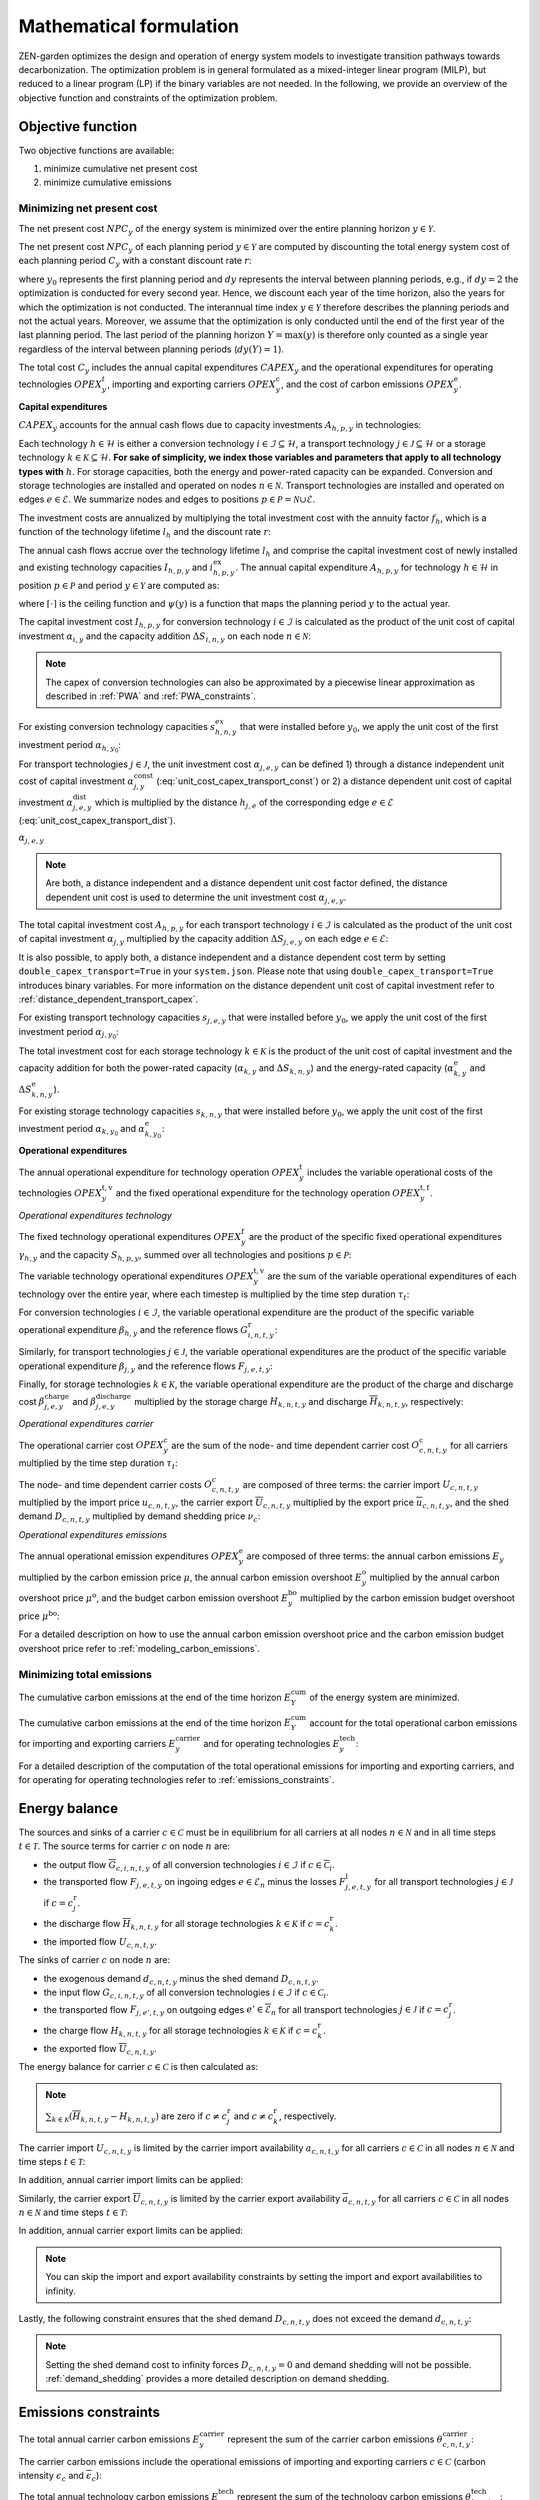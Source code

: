 Mathematical formulation
======================

ZEN-garden optimizes the design and operation of energy system models to investigate transition pathways towards decarbonization.
The optimization problem is in general formulated as a mixed-integer linear program (MILP), but reduced to a linear program (LP) if the binary variables are not needed.
In the following, we provide an overview of the objective function and constraints of the optimization problem.

.. _objective-function:
Objective function
-----------------
Two objective functions are available:

1. minimize cumulative net present cost
2. minimize cumulative emissions

Minimizing net present cost
^^^^^^^^^^^^^^^^^^^^^

The net present cost :math:`NPC_y` of the energy system is minimized over the entire planning horizon :math:`y \in {\mathcal{Y}}`.

.. math::
    :label: min_cost

    \mathrm{min} \quad \sum_{y\in\mathcal{Y}} NPC_y

The net present cost :math:`NPC_y` of each planning period :math:`y\in\mathcal{Y}` are computed by discounting the total energy system cost of each planning period :math:`C_y` with a constant discount rate :math:`r`:

.. math::
    :label: net_present_cost

    NPC_y = \sum_{i \in [0,dy(y))-1]} \left( \dfrac{1}{1+r} \right)^{\left(dy (y-y_0) + i \right)} C_y

where :math:`y_0` represents the first planning period and :math:`dy` represents the interval between planning periods, e.g., if :math:`dy=2` the optimization is conducted for every second year.
Hence, we discount each year of the time horizon, also the years for which the optimization is not conducted.
The interannual time index :math:`y \in {\mathcal{Y}}` therefore describes the planning periods and not the actual years.
Moreover, we assume that the optimization is only conducted until the end of the first year of the last planning period.
The last period of the planning horizon :math:`Y=\max(y)` is therefore only counted as a single year regardless of the interval between planning periods (:math:`dy(Y)=1`).

The total cost :math:`C_y` includes the annual capital expenditures :math:`CAPEX_y` and the operational expenditures for operating technologies :math:`OPEX_y^{t}`, importing and exporting carriers :math:`OPEX_y^\mathrm{c}`, and the cost of carbon emissions :math:`OPEX_y^\mathrm{e}`. 

.. math::
    :label: npc

    C_y = CAPEX_y+OPEX_y^\mathrm{t}+OPEX_y^\mathrm{c}+OPEX_y^\mathrm{e}


**Capital expenditures**

:math:`CAPEX_y` accounts for the annual cash flows due to capacity investments :math:`A_{h,p,y}` in technologies:

.. math::
    :label: capex_y

    CAPEX_y = \sum_{h\in\mathcal{H}}\sum_{s\in\mathcal{S}}\sum_{p\in\mathcal{P}} A_{h,p,y}

Each technology :math:`h\in\mathcal{H}` is either a conversion technology :math:`i\in\mathcal{I}\subseteq\mathcal{H}`, a transport technology :math:`j\in\mathcal{J}\subseteq\mathcal{H}` or a storage technology :math:`k\in\mathcal{K}\subseteq\mathcal{H}`.
**For sake of simplicity, we index those variables and parameters that apply to all technology types with** :math:`h`.
For storage capacities, both the energy and power-rated capacity can be expanded. Conversion and storage technologies are installed and operated on nodes :math:`n\in\mathcal{N}`. Transport technologies are installed and operated on edges :math:`e\in\mathcal{E}`. We summarize nodes and edges to positions :math:`p\in\mathcal{P}=\mathcal{N}\cup\mathcal{E}`.

The investment costs are annualized by multiplying the total investment cost with the annuity factor :math:`f_h`, which is a function of the technology lifetime  :math:`l_h` and the discount rate :math:`r`:

.. math::
    :label: annuity

    f_h=\frac{\left(1+r\right)^{l_h}r}{\left(1+r\right)^{l_h}-1}

The annual cash flows accrue over the technology lifetime :math:`l_h` and comprise the capital investment cost of newly installed and existing technology capacities :math:`I_{h,p,y}` and :math:`i_{h,p,y}^\mathrm{ex}`. The annual capital expenditure :math:`A_{h,p,y}` for technology :math:`h\in\mathcal{H}` in position :math:`p\in\mathcal{P}` and period :math:`y\in\mathcal{Y}` are computed as:

.. math::
    :label: cost_capex_yearly

    A_{h,p,y}= f_h\left(\left(\sum_{\tilde{y}=\max\left(y_0,y-\lceil\frac{l_h}{dy}\rceil+1\right)}^y I_{h,p,\tilde{y}} \right)+\left(\sum_{\hat{y}=\psi \left(y-\lceil\frac{l_h}{dy}\rceil+1\right)}^{\psi(y_0-1)} i_{h,p,y}^\mathrm{ex}\right)\right)

where :math:`\lceil\cdot\rceil` is the ceiling function and :math:`\psi(y)` is a function that maps the planning period :math:`y` to the actual year.

The capital investment cost :math:`I_{h,p,y}` for conversion technology :math:`i\in\mathcal{I}` is calculated as the product of the unit cost of capital investment :math:`\alpha_{i,y}` and the capacity addition :math:`\Delta S_{i,n,y}` on each node :math:`n\in\mathcal{N}`:

.. math::
    :label: cost_capex_conversion

    I_{i,n,y} = \alpha_{i,y} \Delta S_{i,n,y}

.. note::
    The capex of conversion technologies can also be approximated by a piecewise linear approximation as described in :ref:`PWA` and :ref:`PWA_constraints`.

For existing conversion technology capacities :math:`s_{h,n,y}^{ex}` that were installed before :math:`y_0`, we apply the unit cost of the first investment period :math:`\alpha_{h,y_0}`:

.. math::
    :label: cost_capex_conversion_ex

    i^\mathrm{ex}_{i,n,y} = \alpha_{i,y_0} \Delta s^\mathrm{ex}_{i,n,y}

For transport technologies :math:`j\in\mathcal{J}`, the unit investment cost :math:`\alpha_{j,e,y}` can be defined 1) through a distance independent unit cost of capital investment :math:`\alpha^\mathrm{const}_{j,y}` (:eq:`unit_cost_capex_transport_const`) or 2) a distance dependent unit cost of capital investment :math:`\alpha^\mathrm{dist}_{j,e,y}` which is multiplied by the distance :math:`h_{j,e}` of the corresponding edge :math:`e\in\mathcal{E}` (:eq:`unit_cost_capex_transport_dist`).

.. math::
    :label: unit_cost_capex_transport_const

    \alpha_{j,e,y} = \alpha^\mathrm{const}_{j,y}

:math:`\alpha_{j,e,y}`

.. math::
    :label: unit_cost_capex_transport_dist

    \alpha_{j,e,y} = alpha^\mathrm{dist}_{j,e,y} h_{j,e}

.. note::
    Are both, a distance independent and a distance dependent unit cost factor defined, the distance dependent unit cost is used to determine the unit investment cost :math:`\alpha_{j,e,y}`.

The total capital investment cost :math:`A_{h,p,y}` for each transport technology :math:`i\in\mathcal{I}` is calculated as the product of the unit cost of capital investment :math:`\alpha_{j,y}` multiplied by the capacity addition :math:`\Delta S_{j,e,y}` on each edge :math:`e\in\mathcal{E}`:

.. math::
    :label: cost_capex_transport

    I_{j,e,y} = \alpha_{j,e,y} \Delta S_{j,e,y}

It is also possible, to apply both, a distance independent and a distance dependent cost term by setting ``double_capex_transport=True`` in your ``system.json``. Please note that using ``double_capex_transport=True`` introduces binary variables. For more information on the distance dependent unit cost of capital investment refer to :ref:`distance_dependent_transport_capex`.

For existing transport technology capacities :math:`s_{j,e,y}` that were installed before :math:`y_0`, we apply the unit cost of the first investment period :math:`\alpha_{j,y_0}`:

.. math::
    :label: cost_capex_transport_ex

    i^\mathrm{ex}_{j,e,y} = \alpha_{j,e,y_0} \Delta s^\mathrm{ex}_{j,e,y}

The total investment cost for each storage technology :math:`k\in\mathcal{K}` is the product of the unit cost of capital investment and the capacity addition for both the power-rated capacity (:math:`\alpha_{k,y}` and :math:`\Delta S_{k,n,y}`) and the energy-rated capacity (:math:`\alpha^\mathrm{e}_{k,y}` and :math:`\Delta S^\mathrm{e}_{k,n,y}`).

.. math::
    :label: cost_capex_storage

    I_{k,n,y} = \alpha_{k,y} \Delta S_{k,n,y} + \alpha^\mathrm{e}_{k,y} \Delta S^\mathrm{e}_{k,n,y}

For existing storage technology capacities :math:`s_{k,n,y}` that were installed before :math:`y_0`, we apply the unit cost of the first investment period :math:`\alpha_{k,y_0}` and :math:`\alpha^\mathrm{e}_{k,y_0}`:

.. math::
    :label: cost_capex_storage_ex

    i^\mathrm{ex}_{k,n,y} = \alpha_{k,y_0} \Delta s^\mathrm{ex}_{k,n,y}

**Operational expenditures**

The annual operational expenditure for technology operation :math:`OPEX_y^\mathrm{t}` includes the variable operational costs of the technologies :math:`OPEX_y^\mathrm{t,v}` and the fixed operational expenditure for the technology operation :math:`OPEX_y^\mathrm{t,f}`.

.. math::
    :label: opex_t

    OPEX_y^\mathrm{t} = OPEX_y^\mathrm{t,v} + OPEX_y^\mathrm{t,f}.

*Operational expenditures technology*

The fixed technology operational expenditures :math:`OPEX_y^\mathrm{f}` are the product of the specific fixed operational expenditures :math:`\gamma_{h,y}` and the capacity :math:`S_{h,p,y}`, summed over all technologies and positions :math:`p\in\mathcal{P}`:

.. math::
    :label: opex_f

    OPEX_y^\mathrm{f} = \sum_{h\in\mathcal{H}}\sum_{p\in\mathcal{P}}\gamma_{h,y}S_{h,p,y}+\sum_{k\in\mathcal{K}}\sum_{n\in\mathcal{N}}\gamma^\mathrm{e}_{k,y}S^\mathrm{e}_{k,n,y}.

The variable technology operational expenditures :math:`OPEX_y^\mathrm{t,v}` are the sum of the variable operational expenditures of each technology over the entire year, where each timestep is multiplied by the time step duration :math:`\tau_t`:

.. math::
    :label: opex_v

    OPEX_y^\mathrm{t,v} = \sum_{t\in\mathcal{T}}\tau_t \bigg(\sum_{h\in\mathcal{H}} \sum_{s\in\mathcal{S}} \sum_{p\in\mathcal{P}} O^\mathrm{t}_{h,p,t,y} \bigg).

For conversion technologies :math:`i \in \mathcal{I}`, the variable operational expenditure are the product of the specific variable operational expenditure :math:`\beta_{h,y}` and the reference flows :math:`G_{i,n,t,y}^\mathrm{r}`:

.. math:: 
    :label: cost_opex_conversion

    O^\mathrm{t}_{h,t,y} = \beta_{i,y} G_{i,n,t,y}^\mathrm{r}

Similarly, for transport technologies :math:`j \in \mathcal{J}`, the variable operational expenditures are the product of the specific variable operational expenditure :math:`\beta_{j,y}` and the reference flows :math:`F_{j,e,t,y}`:

.. math:: 
    :label: cost_opex_transport

    O^\mathrm{t}_{j,t,y} = \beta_{j,y} F_{j,e,t,y}

Finally, for storage technologies :math:`k \in \mathcal{K}`, the variable operational expenditure are the product of the charge and discharge cost :math:`\beta^\mathrm{charge}_{j,e,y}` and :math:`\beta^\mathrm{discharge}_{j,e,y}` multiplied by the storage charge :math:`\underline{H}_{k,n,t,y}` and discharge :math:`\overline{H}_{k,n,t,y}`, respectively:

.. math:: 
    :label: cost_opex_storage

    O^\mathrm{t}_{k,t,y} = \beta^\mathrm{charge}_{k,y} \underline{H}_{k,n,t,y} + \beta^\mathrm{discharge}_{k,y} \overline{H}_{k,n,t,y}

*Operational expenditures carrier*

The operational carrier cost :math:`OPEX_y^\mathrm{c}` are the sum of the node- and time dependent carrier cost :math:`O^\mathrm{c}_{c,n,t,y}` for all carriers multiplied by the time step duration :math:`\tau_t`:

.. math::
    :label: opex_c

    OPEX_y^\mathrm{c} = \sum_{c\in\mathcal{C}}\sum_{n\in\mathcal{N}}\sum_{t\in\mathcal{T}}\tau_t O^c_{c,n,t,y}.

The node- and time dependent carrier costs :math:`O^c_{c,n,t,y}` are composed of three terms: the carrier import :math:`\underline{U}_{c,n,t,y}` multiplied by the import price :math:`\underline{u}_{c,n,t,y}`, the carrier export :math:`\overline{U}_{c,n,t,y}` multiplied by the export price :math:`\overline{u}_{c,n,t,y}`, and the shed demand :math:`D_{c,n,t,y}` multiplied by demand shedding price :math:`\nu_c`:

.. math:: 
    :label: cost_carrier

    O^c_{c,n,t,y} = \underline{u}_{c,n,t,y}\underline{U}_{c,n,t,y}-\overline{u}_{c,n,t,y}\overline{U}_{c,n,t,y}+\nu_c D_{c,n,t,y}

*Operational expenditures emissions*

The annual operational emission expenditures :math:`OPEX_y^\mathrm{e}` are composed of three terms: the annual carbon emissions :math:`E_y`  multiplied by the carbon emission price :math:`\mu`, the annual carbon emission overshoot :math:`E_y^\mathrm{o}` multiplied by the annual carbon overshoot price :math:`\mu^\mathrm{o}`, and the budget carbon emission overshoot :math:`E_y^\mathrm{bo}` multiplied by the carbon emission budget overshoot price :math:`\mu^\mathrm{bo}`:

.. math::
    :label: opex_e

    OPEX_y^\mathrm{e} = E_y \mu + E_y^\mathrm{o}\mu^\mathrm{o}+E_y^\mathrm{bo}\mu^\mathrm{bo}.

For a detailed description on how to use the annual carbon emission overshoot price and the carbon emission budget overshoot price refer to :ref:`modeling_carbon_emissions`.

.. _emissions_objective:
Minimizing total emissions
^^^^^^^^^^^^^^^^^^^^^^^^

The cumulative carbon emissions at the end of the time horizon :math:`E^{\mathrm{cum}}_Y` of the energy system are minimized.

.. math::
    :label: min_emissions

    \mathrm{min} \quad E^{\mathrm{cum}}_Y

The cumulative carbon emissions at the end of the time horizon :math:`E^{\mathrm{cum}}_Y` account for the total operational carbon emissions for importing and exporting carriers :math:`E^\mathrm{carrier}_y` and for operating technologies :math:`E^\mathrm{tech}_y`:

.. math::
    :label: total_annual_carbon_emissions
    E_y = E^\mathrm{carrier}_y + E^\mathrm{tech}_y.

For a detailed description of the computation of the total operational emissions for importing and exporting carriers, and for operating for operating technologies refer to :ref:`emissions_constraints`.

.. _energy_balance:
Energy balance
---------------

The sources and sinks of a carrier :math:`c\in\mathcal{C}` must be in equilibrium for all carriers at all nodes :math:`n\in\mathcal{N}` and in all time steps :math:`t\in\mathcal{T}`. The source terms for carrier :math:`c` on node :math:`n` are:

* the output flow :math:`\overline{G}_{c,i,n,t,y}` of all conversion technologies :math:`i\in\mathcal{I}` if :math:`c\in\overline{\mathcal{C}}_i`.
* the transported flow :math:`F_{j,e,t,y}` on ingoing edges :math:`e\in\underline{\mathcal{E}}_n` minus the losses :math:`F^\mathrm{l}_{j,e,t,y}` for all transport technologies :math:`j\in\mathcal{J}` if :math:`c=c_j^\mathrm{r}`.
* the discharge flow :math:`\overline{H}_{k,n,t,y}` for all storage technologies :math:`k\in\mathcal{K}` if :math:`c=c_k^\mathrm{r}`.
* the imported flow :math:`\underline{U}_{c,n,t,y}`.

The sinks of carrier :math:`c` on node :math:`n` are:

* the exogenous demand :math:`d_{c,n,t,y}` minus the shed demand :math:`D_{c,n,t,y}`.
* the input flow :math:`\underline{G}_{c,i,n,t,y}` of all conversion technologies :math:`i\in\mathcal{I}` if :math:`c\in\underline{\mathcal{C}}_i`.
* the transported flow :math:`F_{j,e',t,y}` on outgoing edges :math:`e'\in\overline{\mathcal{E}}_n` for all transport technologies :math:`j\in\mathcal{J}` if :math:`c=c_j^\mathrm{r}`.
* the charge flow :math:`\underline{H}_{k,n,t,y}` for all storage technologies :math:`k\in\mathcal{K}` if :math:`c=c_k^\mathrm{r}`.
* the exported flow :math:`\overline{U}_{c,n,t,y}`.

The energy balance for carrier :math:`c\in\mathcal{C}` is then calculated as:

.. math::
    :label: energy_balance

    0 = -\left(d_{c,n,t,y}-D_{c,n,t,y}\right) + \sum_{i\in\mathcal{I}}\left(\overline{G}_{c,i,n,t,y}-\underline{G}_{c,i,n,t,y}\right) + \sum_{j\in\mathcal{J}}\left(\sum_{e\in\underline{\mathcal{E}}_n}\left(F_{j,e,t,y} - F^\mathrm{l}_{j,e,t,y}\right)-\sum_{e'\in\overline{\mathcal{E}}_n}F_{j,e',t,y}\right) + \sum_{k\in\mathcal{K}}\left(\overline{H}_{k,n,t,y}-\underline{H}_{k,n,t,y}\right)+ \underline{U}_{c,n,t,y} - \overline{U}_{c,n,t,y}.

.. note::
    :math:`\sum_{k\in\mathcal{K}}\left(\overline{H}_{k,n,t,y}-\underline{H}_{k,n,t,y}\right)` are zero if :math:`c\neq c^\mathrm{r}_j` and :math:`c\neq c^\mathrm{r}_k`, respectively.

The carrier import :math:`\underline{U}_{c,n,t,y}` is limited by the carrier import availability :math:`\underline{a}_{c,n,t,y}` for all carriers :math:`c\in\mathcal{C}` in all nodes :math:`n\in\mathcal{N}` and time steps :math:`t\in\mathcal{T}`:

.. math::
    :label: carrier_import

    0 \leq \underline{U}_{c,n,t,y} \leq \underline{a}_{c,n,t,y}.

In addition, annual carrier import limits can be applied:

.. math::
    :label: carrier_import_yearly

    0 \leq \sum_{t\in\mathcal{T}} \tau_t \underline{U}_{c,n,t,y} \leq \underline{a}^{Y}_{c,n,y}.

Similarly, the carrier export :math:`\overline{U}_{c,n,t,y}` is limited by the carrier export availability :math:`\overline{a}_{c,n,t,y}` for all carriers :math:`c\in\mathcal{C}` in all nodes :math:`n\in\mathcal{N}` and time steps :math:`t\in\mathcal{T}`:

.. math::
    :label: carrier_export

    0 \leq \overline{U}_{c,n,t,y} \leq \overline{a}_{c,n,t,y}.

In addition, annual carrier export limits can be applied:

.. math::
    :label: carrier_export_yearly

    0 \leq \sum_{t\in\mathcal{T}} \tau_t \overline{U}_{c,n,t,y} \leq \overline{a}^{Y}_{c,n,y}.

.. note:: 
    You can skip the import and export availability constraints by setting the import and export availabilities to infinity.

Lastly, the following constraint ensures that the shed demand :math:`D_{c,n,t,y}` does not exceed the demand :math:`d_{c,n,t,y}`:

.. math::
    :label: demand_shedding

    0 \leq D_{c,n,t,y} \leq d_{c,n,t,y}.

.. note::
    Setting the shed demand cost to infinity forces :math:`D_{c,n,t,y}=0` and demand shedding will not be possible. :ref:`demand_shedding` provides a more detailed description on demand shedding.

.. _emissions_constraints:
Emissions constraints
-----------------------

The total annual carrier carbon emissions :math:`E^\mathrm{carrier}_y` represent the sum of the carrier carbon emissions :math:`\theta^\mathrm{carrier}_{c,n,t,y}`:

.. math::
    :label: total_carbon_emissions_carrier

    E^\mathrm{carrier}_y = \sum_{t\in\mathcal{T}} \sum_{n\in\mathcal{N}} \sum_{c\in\mathcal{C}} \left( \tau_t \theta^\mathrm{carrier}_{c,n,t,y} \right).

The carrier carbon emissions include the operational emissions of importing and exporting carriers :math:`c\in\mathcal{C}` (carbon intensity :math:`\underline{\epsilon}_c` and :math:`\overline{\epsilon}_c`):

.. math::
    :label: carbon_emissions_carrier

    \theta^\mathrm{carrier}_{c,n,t} = \underline{\epsilon}_c \underline{U}_{c,n,t,y} - \overline{\epsilon}_c \overline{U}_{c,n,t,y}.
    
The total annual technology carbon emissions :math:`E^\mathrm{tech}_y` represent the sum of the technology carbon emissions :math:`\theta^\mathrm{tech}_{h,n,t,y}`:

.. math::
    :label: total_carbon_emissions_technology

    E^\mathrm{tech}_y = \sum_{t\in\mathcal{T}} \sum_{n\in\mathcal{N}} \sum_{h\in\mathcal{H}} \left( \theta^\mathrm{tech}_{h,n,t,y} \tau_t \right).

The technology carbon emissions :math:`\theta^\mathrm{tech}_{h,n,t,y}` include the emissions for operating the technologies :math:`h\in\mathcal{H}` (carbon intensity :math:`\epsilon_h`).
For conversion technologies :math:`i\in\mathcal{I}`, the carbon intensity of operating the technology is multiplied with the reference flows :math:`G_{i,n,t,y}^\mathrm{r}`:

.. math::
    :label: carbon_emissions_conversion

    \theta^\mathrm{tech}_{i,n,t,y} =  \epsilon_i G_{i,n,t,y}^\mathrm{r}.

For storage technologies :math:`k\in\mathcal{K}`, the carbon intensity of operating the technology is multiplied with the storage charge and discharge flows :math:`\overline{H}_{k,n,t,y}` and :math:`\underline{H}_{k,n,t,y}`:
    
.. math::
    :label: carbon_emissions_storage

    \theta^\mathrm{tech}_{k,n,t,y} =  \epsilon_k \left( \overline{H}_{k,n,t,y}+\underline{H}_{k,n,t,y} \right).

Lastly, for transport technologies :math:`j\in\mathcal{J}`, the carbon intensity of operating the technology is multiplied with the transported flow :math:`F_{j,e,t,y}`:

.. math::
    :label: carbon_emissions_transport

    \theta^\mathrm{tech}_{k,n,t,y} = \epsilon_j F_{j,e,t,y}.

The annual carbon emissions :math:`E_y` are limited by the annual carbon emissions limit :math:`e_y`:

.. math::
    :label: carbon_emissions_annual_limit

    E_y - E_{y}^\mathrm{o} \leq e_y.

Note that :math:`e_y` can be infinite, in which case the constraint is skipped.

:math:`E_{y}^\mathrm{o}` is the annual carbon emission limit overshoot and allows exceeding the annual carbon emission limits. However, overshooting the annual carbon emission limits is penalized in the objective function (compare Eq. :eq:`opex_e`).
This overshoot cost is computed by multiplying the annual carbon emission limit overshoot :math:`E_{y}^\mathrm{o}` with the annual carbon emission limit overshoot price :math:`\mu^\mathrm{o}`.
To strictly enforce the annual carbon emission limit (i.e., :math:`E_{y}^\mathrm{o}=0`), use an infinite carbon overshoot price :math:`\mu^\mathrm{o}`.

The cumulative carbon emissions :math:`E_y^\mathrm{cum}` are attributed to the end of the year. For the first planning period :math:`y=y_0`, :math:`E_y^\mathrm{cum}` is calculated as:

.. math::
    :label: carbon_emissions_cum_0

    E_y^\mathrm{cum} = E_y.

In the subsequent periods :math:`y>y_0`, :math:`E_y^\mathrm{c}` is calculated as:

.. math::
    :label: carbon_emissions_cum_1

    E_y^\mathrm{cum} = E_{y-1}^\mathrm{cum} + \left(d\mathrm{y}-1\right)E_{y-1}+E_y.

The cumulative carbon emissions :math:`E_y^\mathrm{cum}` are constrained by the carbon emission budget :math:`e^\mathrm{b}`:

.. math::
    :label: emission_budget

    E_y^\mathrm{cum} + \left( dy-1 \right) E_{y}  - E_{y}^\mathrm{bo} \leq e^\mathrm{b}.

Note that :math:`e^\mathrm{b}` can be infinite, in which case the constraint is skipped. :math:`E_y^\mathrm{bo}` is the cumulative carbon emission overshoot and allows exceeding the carbon emission budget :math:`e^\mathrm{b}`, where exceeding the carbon emission budget in the last year of the planning horizon :math:`\mathrm{Y}=\max(y)` (i.e., :math:`E_\mathrm{Y}^\mathrm{bo}>0`) is penalized with the carbon emissions budget overshoot price :math:`\mu^\mathrm{bo}` in the objective function (compare Eq. :eq:`opex_c`). By setting the carbon emission budget overshoot price to infinite, you can enforce that the cumulative carbon emissions stay below the carbon emission budget :math:`e^\mathrm{b}` across all years (i.e., :math:`E_\mathrm{y}^\mathrm{bo} = 0 ,\forall y\in\mathcal{Y}`).

.. _operational_constraints:
Operational constraints
-----------------------

The conversion factor :math:`\eta_{i,c,t,y}` describes the ratio between the carrier flow :math:`c\in\mathcal{C}` and the reference carrier flow :math:`G_{i,n,t,y}^\mathrm{r}` of a conversion technology :math:`i\in\mathcal{I}`. If the carrier flow is an input carrier, i.e. :math:`c\in\underline{\mathcal{C}}_i`:

.. math::

    \eta_{i,c,t,y} = \frac{\underline{G}_{c,i,n,t,y}^{\mathrm{d}}}{G_{i,n,t,y}^\mathrm{r}}.

If the carrier flow is an output carrier, i.e. :math:`c\in\overline{\mathcal{C}}_i`:

.. math::

    \eta_{i,c,t,y} = \frac{\overline{G}_{c,i,n,t,y}^{\mathrm{d}}}{G_{i,n,t,y}^\mathrm{r}}.

All carrier flows that are not reference carrier flows are called dependent carrier flows :math:`G_{c,i,n,t,y}^{\mathrm{d}}`.

The transport flow losses :math:`F_{j,e,t,y}^\mathrm{l}` through a transport technology :math:`j\in\mathcal{J}` on edge :math:`e\in\mathcal{E}` are expressed by the loss function :math:`\rho_{j,e}` and the transported quantity:

.. math::

    F_{j,e,t,y}^\mathrm{l} = \rho_{j,e} h_{j,e} F_{j,e,t,y}.

The loss function is described through a linear or an exponential loss factor, :math:`\rho^\mathrm{lin}_{j}` and :math:`\rho^\mathrm{exp}_{j}`, respectively. The loss factor is applied to the transport distance :math:`h_{j,e}`. For transport technologies where transport flow losses are approximated by a linear loss factor it follows:

.. math::
    :label: transport_flow_loss_linear

    \rho_{j,e} = h_{j,e} \rho^\mathrm{lin}_{j}

For transport technologies where transport flow losses are approximated by an exponential loss factor following `Gabrielli et al. (2020) <https://doi.org/10.1016/j.apenergy.2020.115245>`_:

.. math::
    :label: transport_flow_loss_exponential

    \rho_{j,e} =  1-e^{-h_{j,e} \rho^\mathrm{exp}_{j}}

The flow of the reference carrier :math:`c_h^\mathrm{r}` of all technologies :math:`h\in\mathcal{H}` is constrained by the maximum load :math:`m^\mathrm{max}_{h,p,t,y}` and the installed capacity :math:`S_{h,p,y}`. For conversion technologies :math:`i\in\mathcal{I}`, it follows:

.. math::

    0 \leq G_{i,n,t,y}^\mathrm{r} \leq m^\mathrm{max}_{i,n,t,y}S_{i,n,y}.

Analogously for transport technologies :math:`j\in\mathcal{J}` it follows:

.. math::

    0 \leq F_{j,e,t,y} \leq m^\mathrm{max}_{j,e,t,y}S_{j,e,y}.

Since a storage technology does not charge (:math:`\underline{H}_{k,n,t,y}`) and discharge (:math:`\overline{H}_{k,n,t,y}`) at the same time, the sum of both flows is constrained by the maximum load:

.. math::

    0 \leq \underline{H}_{k,n,t,y}+\overline{H}_{k,n,t,y}\leq m_{k,n,t,y}S_{k,n,y}.

In addition, minimum load constraints can be added. Please note, that adding a minimum load :math:`m^\mathrm{min}_{h,p,t,y}` introduces binary variables, which can increase the computational complexity of the optimization problem substantially. The min-load constraints are described in :ref:`min_load_constraints`.

Furthermore, the reference flow of retrofitting technologies is linked to the reference flow of their base technology. The set of base technologies links each retrofitting technology :math:`i^\mathrm{r}` to their base technology :math:`i`. The retrofit flow coupling factor can be interpreted as a conversion factor :math:`\eta^\mathrm{retrofit}_{i^\mathrm{r},n,t}` that describes the ratio between the reference flow of the retrofitting technology and the reference flow of the base technology:

.. math::

    G_{i^\mathrm{r},n,t,y}^\mathrm{r} = \eta^\mathrm{retrofit}_{i^\mathrm{r},n,t} G_{i,n,t,y}^\mathrm{r}.

The temporal representation of storage technologies :math:`k\in\mathcal{K}` is particular because the storage constraints are time-coupled and the sequence of time steps must be preserved.
To enable both the modeling of short- and medium-term storage, e.g., battery and pumped hydro storage, and long-term storage, e.g., natural gas storage, we present a novel formulation, where the energy-rated storage variables are resolved on a different time sequence. The approach is detailed in `Mannhardt et al. 2023 <https://www.sciencedirect.com/science/article/pii/S2589004223008271>`_.
In particular, each change in the aggregated time sequence for power-rated variables yields an additional time step for the energy-rated storage variables.
Assume the representation of the exemplary full time index :math:`\mathcal{T}^\mathrm{full}=[0,...,9]` by four representative time steps :math:`\mathcal{T}=[0,...,3]` with the sequence :math:`\sigma= [0,0,1,2,1,1,3,3,2,0]` for power-rated variables.
The resulting sequence for energy-rated storage variables :math:`\sigma^\mathrm{k}` of the storage time steps :math:`\mathcal{T}^\mathrm{k}=[0,...,6]` is then:

.. math::
    :label: storage_time_sequence

    \sigma^\mathrm{k} = [0,0,1,2,3,3,4,4,5,6]

While this formulation enables both the short-term and long-term operation of storages, it increases the number of time steps :math:`\vert \mathcal{T}^\mathrm{k}\vert` and thus the number of variables.

For sake of simplicity, let :math:`\sigma:\mathcal{T}^\mathrm{k}\to \mathcal{T}` denote the unique mapping of a storage level time step :math:`t^\mathrm{k}` to a power-rated time step :math:`t`.
The time-coupled equation for the storage level :math:`L_{k,n,t^\mathrm{k},y}` of storage technology :math:`k` at node :math:`n` is formulated for each storage level time step except the first :math:`t^\mathrm{k}\in\mathcal{T}^\mathrm{k}\setminus\{0\}` as:

.. math::
    :label: storage_level

    L_{k,n,t^\mathrm{k},y} = L_{k,n,t^\mathrm{k}-1,y}\left(1-\varphi_k\right)^{\tau^\mathrm{k}_{t^\mathrm{k}}}+\left(\underline{\eta}_k\underline{H}_{k,n,\sigma(t^\mathrm{k}),y}-\frac{\overline{H}_{k,n,\sigma(t^\mathrm{k}),y}}{\overline{\eta}_k}\right)\sum_{\tilde{t}^\mathrm{k}=0}^{\tau^\mathrm{k}_{t^\mathrm{k}}-1}\left(1-\varphi_k\right)^{\tilde{t}^\mathrm{k}}

with the self-discharge rate :math:`\varphi_k`, the charge and discharge efficiency, :math:`\underline{\eta}_k` and :math:`\overline{\eta}_k`, and the duration of a storage level time step :math:`\tau^\mathrm{k}_{t^\mathrm{k}}`.
Note that we reformulate :math:`\sum_{\tilde{t}^\mathrm{k}=0}^{\tau^\mathrm{k}_{t^\mathrm{k}}-1}\left(1-\varphi_k\right)^{\tilde{t}^\mathrm{k}}` in the optimization problem with the partial geometric series to avoid constructing an additional summation term:

.. math::
    :label: partial_geom_series

    \sum_{\tilde{t}^\mathrm{k}=0}^{\tau^\mathrm{k}_{t^\mathrm{k}}-1}\left(1-\varphi_k\right)^{\tilde{t}^\mathrm{k}} = \frac{1-\left(1-\varphi_k\right)^{\tau^\mathrm{k}_{t^\mathrm{k}}}}{\varphi_k}

If storage periodicity is enforced (``system.storage_periodicity = True``), the storage level at :math:`t^\mathrm{k}=0` is coupled with the level in the last time step of the period
:math:`t^\mathrm{k}=T^\mathrm{k}`:

.. math::
    :label: storage_level_periodicity

    L_{k,n,0,y} = L_{k,n,T^\mathrm{k},y}\left(1-\varphi_k\right)^{\tau^\mathrm{k}_{t^\mathrm{k}}}+\left(\underline{\eta}_k\underline{H}_{k,n,\sigma(0),y}-\frac{\overline{H}_{k,n,\sigma(0),y}}{\overline{\eta}_k}\right)\sum_{\tilde{t}^\mathrm{k}=0}^{\tau^\mathrm{k}_{t^\mathrm{k}}-1}\left(1-\varphi_k\right)^{\tilde{t}^\mathrm{k}}

Moreover, the :math:`L_{k,n,t^\mathrm{k},y}` is constrained by the energy-rated storage capacity :math:`S^\mathrm{e}_{k,n,y}`:

.. math::
    :label: limit_storage_level

    0 \leq L_{k,n,t^\mathrm{k},y}\leq S^\mathrm{e}_{k,n,y}

:math:`L_{k,n,t^\mathrm{k},y}` is monotonous between :math:`t^\mathrm{k}` and :math:`t^\mathrm{k}+1`. Hence, :math:`L_{k,n,t^\mathrm{k},y}` and :math:`L_{k,n,t^\mathrm{k}+1,y}` are the local extreme values and Eq. :eq:`limit_storage_level` constrains the entire time interval between :math:`t^\mathrm{k}` and :math:`t^\mathrm{k}+1`.
We prove this below.

The storage level at :math:`t^\mathrm{k}=0` can be set to an initial storage level :math:`\chi_{k,n}` as a share of :math:`S^\mathrm{e}_{k,n,y}`:

.. math::

    L_{k,n,0,y} = \chi_{k,n}S^\mathrm{e}_{k,n,y}


**Proof of storage level monotony**

We prove that Eq. :eq:`storage_level` is monotonous on the entire time interval that is aggregated to a single storage time step :math:`t^\mathrm{k}`.
Consider Eq. :eq:`storage_level` for one storage time step :math:`t^\mathrm{k}`, during which :math:`\underline{H}_{k,n,\sigma(t^\mathrm{k}),y}` and :math:`\overline{H}_{k,n,\sigma(t^\mathrm{k}),y}` are constant. Neglecting all further indices without loss of generality, the storage level :math:`L(t)` for the intermediate time steps :math:`t\in[1,\tau^\mathrm{k}_{t^\mathrm{k}}]` follows as:

.. math::
    :label: storage_level_simpl

    L(t) = L_0\kappa^t + \Delta H\sum_{\tilde{t}=0}^{t-1}\kappa^{\tilde{t}},

with :math:`\kappa=1-\varphi` and :math:`\Delta H=\left(\underline{\eta}\underline{H}-\frac{\overline{H}}{\overline{\eta}}\right)`. :math:`L_0` is the storage level at the end of the previous storage time step :math:`t^\mathrm{k}-1`.
Without self-discharge (:math:`\varphi=0\Rightarrow\kappa=1`), it follows:

.. math::

    L(t) = L_0 + \Delta Ht \Rightarrow \frac{\mathrm{d}L(t)}{\mathrm{d}t}=\Delta H.

Since :math:`\frac{\mathrm{d}L(t)}{\mathrm{d}t}` is independent of :math:`t`, Eq. :eq:`storage_level_simpl` is monotonous for :math:`\varphi=0`.

For :math:`0<\varphi<1`, :math:`\sum_{\tilde{t}=0}^{t-1}\kappa^{\tilde{t}}` is reformulated as the partial geometric series (compare Eq. :eq:`partial_geom_series`).

.. math::

    \sum_{\tilde{t}=0}^{t-1}\kappa^{\tilde{t}} = \frac{1-\kappa^t}{1-\kappa}.

Eq. :eq:`storage_level_simpl` is reformulated to:

.. math::
    :label: storage_level_selfdisch

    L(t) = L_0\kappa^t + \Delta H\frac{1-\kappa^t}{1-\kappa} = \frac{\Delta H}{1-\kappa}+\left(L_0-\frac{\Delta H}{1-\kappa}\right)\kappa^t.

The derivative of Eq. :eq:`storage_level_selfdisch` follows as:

.. math::

    \frac{\mathrm{d}L(t)}{\mathrm{d}t} = \underbrace{\left(L_0-\frac{\Delta H}{1-\kappa}\right)\ln(\kappa)}_{= \text{ constant }\forall t\in[1,\tau^\mathrm{k}_{t^\mathrm{k}}]}\kappa^t.

With :math:`\kappa^t>0`, it follows that Eq. :eq:`storage_level_simpl` is monotonous for :math:`0<\varphi<1`.

Investment constraints
----------------------

The capacity :math:`S_{h,p,y}` of a technology :math:`h\in\mathcal{H}` at a position :math:`p\in\mathcal{P}` in period :math:`y` is the sum of all previous capacity additions :math:`\Delta S_{h,p,y}` and existing capacities :math:`\Delta s^\mathrm{ex}_{h,p,y}`, that are still within their usable technical lifetime :math:`l_h` (compare Eq. :eq:`annuity`):

.. math::
    :label: capacity

    S_{h,p,y}=\sum_{\tilde{y}=\max\left(y_0,y-\left\lceil\frac{l_h}{dy}\right\rceil+1\right)}^y \Delta S_{h,p,\tilde{y}}+\sum_{\hat{y}=\psi\left(\min\left(y_0-1,y-\left\lceil\frac{l_h}{dy}\right\rceil+1\right)\right)}^{\psi(y_0)} \Delta s^\mathrm{ex}_{h,p,\hat{y}}.

The technology capacity :math:`S_{h,p,y}` is constrained by the capacity limit :math:`s^\mathrm{max}_{h,p,y}`:

.. math::

    S_{h,p,y} \leq s^\mathrm{max}_{h,p,y}.

The capacity addition :math:`\Delta S_{h,p,y}`  is constrained by the maximum capacity addition :math:`\Delta s^\mathrm{max}_{h,p,y}`:

.. math::

    0 \leq \Delta S_{h,p,y} \leq \Delta s^\mathrm{max}_{h,p,y}

.. note::

    You can skip the maximum capacity addition constraint for a technology by setting the maximum capacity addition to infinity.

You can also introduce a minimum capacity addition :math:`\Delta s^\mathrm{min}_{h,p,y}`. However, please note, that adding a minimum capacity addition :math:`\Delta s^\mathrm{min}_{h,p,y}` introduces binary variables, which can increase the computational complexity of the optimization problem substantially. The min-capacity addition constraints are described in :ref:`min_capacity_installation`.

Furthermore, for storage technologies the ratios of the energy- and power rated capacity additions are constrained by the energy-to-power ratio :math:`\rho_{k}`. Minimum and maximum energy-to-power ratios can be defined. For infinite power ratios, the constraints are skipped.

.. math::
    \rho_k^{min} S^{e}_{k,n,y} \le S_{k,n,y}

.. math::
    S_{k,n,y} \le \rho_k^{max} S^{e}_{k,n,y}

To account for technology construction times :math:`dy^\mathrm{construction}` we introduce an auxiliary variable, :math:`\Delta S^\mathrm{invest}_{h,p,y}`, representing the technology investments. The following constraint ensures that the new technology capacities do not become available before the construction time has passed:

.. math::

    \Delta S_{h,p,y} = \Delta S_{h,p,\left(y-dy^\mathrm{construction}\right)}^\mathrm{invest}

Furthermore, if :math:`y-dy^\mathrm{construction}<0`:

.. math::

    \Delta S_{h,p,y} = 0

**Constrained technology deployment**

In case you are using constrained technology deployment (``max_diffusion_rate != np.inf`` for a technology), :math:`\Delta S_{h,p,y}` is constrained by the existing knowledge of how to install the technology :math:`K_{h,p,y}` with the technology diffusion rate :math:`\vartheta_h`.
This approach is based on `Leibowicz et al. (2016) <https://www.sciencedirect.com/science/article/pii/S0040162515001675>`_.

For node-based technologies, i.e., conversion and storage technologies, spillover effects from other nodes :math:`\tilde{\mathcal{N}} = \mathcal{N}\setminus\{n\}` can be utilized (knowledge spillover rate :math:`\omega`). To allow for an entry into a niche market, we add an unbounded market share :math:`\xi` of the total capacity of all other technologies with the same reference carrier:

.. math::

    \tilde{\mathcal{H}}=\Set{\tilde{h}\in\mathcal{H}\setminus\{h\} \mid c_{\tilde{h}}^\mathrm{r} = c_{h}^\mathrm{r}}

With the unbounded capacity addition :math:`\zeta_h`, it follows for the conversion technologies :math:`i\in\mathcal{I}`:

.. math::
    :label: constrained_technology_deployment_i

    \Delta S_{i,n,y}\leq \left((1+\vartheta_i)^{dy}-1\right)\left(K_{i,n,y}+\omega\sum_{\tilde{n}\in\tilde{\mathcal{N}}}K_{i,\tilde{n},y}\right)+dy\left(\xi\sum_{\tilde{i}\in\tilde{\mathcal{I}}}S_{\tilde{i},n,y} + \zeta_i\right)

Analogously, it follows for the storage technologies :math:`k\in\mathcal{K}`:

.. math::
    :label: constrained_technology_deployment_k

    \Delta S_{k,n,y}\leq \left((1+\vartheta_k)^{dy}-1\right)\left(K_{k,n,y}+\omega\sum_{\tilde{n}\in\tilde{\mathcal{N}}}K_{k,\tilde{n},y}\right)+dy\left(\xi\sum_{\tilde{k}\in\tilde{\mathcal{K}}}S_{\tilde{k},n,y} + \zeta_k\right)


We prohibit spillover effects for transport technologies :math:`j\in\mathcal{J}` from other edges:

.. math::
    :label: constrained_technology_deployment_j

    \Delta S_{j,e,y}\leq \left((1+\vartheta_j)^{dy}-1\right)K_{j,e,y}+dy\left(\xi\sum_{\tilde{j}\in\tilde{\mathcal{J}}}S_{\tilde{j},e,y} + \zeta_j\right)


To avoid the unrealistically excessive use of spillover effects, we constrain the capacity additions in all positions as follows:

.. math::
    :label: constrained_technology_deployment_all

    \sum_{p\in\mathcal{P}}\Delta S_{h,p,y}\leq \sum_{p\in\mathcal{P}}\Bigg(\left((1+\vartheta_h)^{dy}-1\right)K_{h,p,y}+dy\left(\xi\sum_{\tilde{h}\in\tilde{\mathcal{H}}}S_{\tilde{h},p,y} + \zeta_h\right)\Bigg)

.. note::

    If you set :math:`\omega=\infty`, we assume infinite spillover effects between nodes and Eqs. :eq:`constrained_technology_deployment_i`-:eq:`constrained_technology_deployment_j` are skipped.
    Then the constrained technology expansion for the entire energy system is governed by Eq. :eq:`constrained_technology_deployment_all`.

:math:`K_{h,p,y}` is a function of the previous capacity additions :math:`\Delta S_{h,p,y}` and :math:`\Delta s^\mathrm{ex}_{h,p,y}` as it represents the expertise and knowledge of the industry on how to install a certain amount of capacity. This knowledge is depreciated over time with the knowledge depreciation rate :math:`\delta`:

.. math::

    K_{h,p,y} = \sum_{\tilde{y}=y_0}^{y-1}\left(1-\delta\right)^{dy (y-\tilde{y})}\Delta S_{h,p,\tilde{y}} + \sum_{\hat{y}=-\infty}^{\psi(y_0)}\left(1-\delta\right)^{\left(dy(y-y_0) + (\psi(y_0)-\hat{y})\right)}\Delta s^\mathrm{ex}_{h,p,\hat{y}}

.. _min_load_constraints:
Minimum load constraints
------------------------

A binary variable :math:`B_{h,n,t}` is introduced to model the on-, and off- behaviour of a technology. If :math:`B_{h,p,t}=1`, the technology is on, if :math:`B_{h,p,t}=0` the technology is considered off. With :math:`B_{h,p,t}` the minimum load constraint of a conversion technology can be formulated as follows:

.. math::
    :label: min_load_conversion_bilinear

    m^\mathrm{min}_{i,p,t,y} B_{i,p,t}  S_{i,p,y} \leq G_{i,p,t,y}^\mathrm{r} \leq B_{i,p,t}  S_{i,p,y}

However, this constraint would introduce a bilinearity. To resolve the bilinearity, we use a big-M formulation and approximate :math:`B_{h,p,t} S_{h,n,y}` with :math:`S^\mathrm{approx}_{h,p,t,y}`. Thus, Eq. :eq:`min_load_conversion_bilinear` can be rewritten as:

.. math::
    :label: min_load_conversion

    m^\mathrm{min}_{i,n,t,y} S^\mathrm{approx}_{i,n,t,y} \leq G_{i,n,t,y}^\mathrm{r} \leq S^\mathrm{approx}_{i,n,t,y}

Similarly, for transport technologies it follows:

.. math::
    :label: min_load_transport

    m^\mathrm{min}_{j,e,t,y} S^\mathrm{approx}_{j,e,t,y} \leq F_{j,e,t,y}^\mathrm{r} \leq S^\mathrm{approx}_{j,e,t,y}

For storage technologies, the minimum load constraint is formulated as the sum of the charge and discharge flows as storage technologies do not charge and discharge at the same time:

.. math::
    :label: min_load_storage

    m^\mathrm{min}_{k,n,t,y} S^\mathrm{approx}_{k,e,t,y} \leq \underline{H}_{k,n,t,y} + \overline{H}_{k,n,t,y} \leq S^\mathrm{approx}_{k,n,t,y}

Two more constraints are added to ensure that :math:`S^\mathrm{approx}_{h,p,t,y}` equals the installed capacity if the technology is on (i.e., :math:`B_{h,p,t}=1`), and that :math:`S^\mathrm{approx}_{h,p,t,y}` equals zero if the technology is off (i.e., :math:`B_{h,p,t}=0`):

.. math::
    :label: binary_constraint_on

    0 \leq S^\mathrm{approx}_{h,p,t,y} \leq s^\mathrm{max}_{h,p,y} B_{h,p,t}\\\\
    S_{h,p,y} + (1-B_{h,p,t}) s^\mathrm{max}_{h,p,y} \leq S^\mathrm{approx}_{h,p,t,y} \leq S_{h,p,y}

If no physically motivated capacity limit :math:`s^\mathrm{max}_{h,p,y}` exists, :math:`s^\mathrm{max}_{h,p,y}` must be large enough to ensure that the technology is not constrained by the capacity limit (Big-M parameter).

.. _min_capacity_installation:
Minimum capacity installation
-----------------------------

A binary variable :math:`g_{h,p,y}` is introduced to model the technology installation decision. If :math:`g_{h,p,y}=1`, the technology is installed, otherwise :math:`g_{h,p,y}=0`. The following constraint ensures that if technology capacity is added, at minimum :math:`\Delta s^\mathrm{min}_{h,p,y}` is installed.

.. math::
    :label: min_capacity_constraint

    \Delta S^\mathrm{approx}_{h,p,y} \geq \Delta s^\mathrm{min}_{h,p,y} g_{h,p,y}

where :math:`S^\mathrm{approx}_{h,p,y}` approximates the capacity addition to avoid bilinearities. The following two constraints link the capacity addition variable :math:`\Delta S_{h,p,y}` and the approximation of the capacity addition variable :math:`\Delta S_{h,p,y}^\mathrm{approx}`:

.. math::
    :label: min_capacity_constraint_bigM

    \Delta S^\mathrm{approx}_{i,p,y} \leq S_{i,p,y} \\\\
    \Delta  S^\mathrm{approx}_{i,p,y} \geq (1-g_{h,p,t}) M + S_{i,p,t}

Eq. :eq:`min_capacity_constraint_bigM` ensure that :math:`\Delta S^\mathrm{approx}_{h,p,y}` equals the installed capacity if the capacity is expanded (i.e., :math:`g_{h,p,t}=1`), and that :math:`\delta S^\mathrm{approx}_{h,p,y}` equals zero if the technology is off (i.e., :math:`b_{h,p,t}=0`), where a sufficiently large :math:`M` is selected. Here :math:`M` could be represented by the maximum capacity addition for each technology :math:`\Delta s^\mathrm{max}_{h,p,y}`.


.. _PWA_constraints:
Piecewise affine approximation of capital expenditures
-----------------------------------------------------


.. note:: Please note that the following introduces the mathematical formulation of piecewise affine linearizations, which deviates slightly from the general formulation in ZEN-garden.

The capital expenditures of the conversion technologies can be approximated by a piecewise affine (PWA) function to account for non-linearities and e.g., represent economies of scale. To this end, the capital investment unit costs are approximated by linear functions that are connected by breakpoints (:ref:`PWA_constraints`). The breakpoints are summarized in :math:`m\in\mathcal{M}`. The binary variable :math:`f_{i,n,y,m}` is introduced to model the capacity selection, where :math:`f_{i,n,y,m}` equals one if breakpoint :math:`m` is active, otherwise :math:`f_{i,n,y,m}` equals zero. Furthermore, at most one breakpoint can be active at a time:

.. math::

    \sum_{m\in\mathcal{M}} f_{i,n,y,m} \leq 1

If breakpoint :math:`m` is active, the capacity addition must be within the capacity of the active breakpoint :math:`\Delta s^\mathrm{pwa}_{i,n,y,m}` and the subsequent breakpoint :math:`\Delta s^\mathrm{pwa}_{i,n,y,m+1}`. To avoid bilinearities, the capacity addition is approximated :math:`S_{i,p,y,m}^\mathrm{approx}`. For breakpoints :math:`m \in [0, ..., |\mathcal{M}|-1]` it follows:

.. math::
    :label: pwa_capacity_approximation_1

    f_{i,n,y,m} \Delta s^\mathrm{pwa}_{i,n,y,m} \leq  \Delta S_{i,n,y,m}^\mathrm{approx} \leq f_{i,n,y,m} \Delta  s^\mathrm{pwa}_{i,n,y,m+1}

while for the last breakpoint :math:`m=|\mathcal{M}|` it follows:

.. math::
    :label: pwa_capacity_approximation_2

    f_{i,n,y,m} \Delta s^\mathrm{pwa}_{i,n,y,m} \leq \Delta S_{i,n,y,m}^\mathrm{approx} \leq f_{i,n,y,m} \Delta s^\mathrm{pwa}_{i,n,y,m}

Thus, Eq. :eq:`pwa_capacity_approximation_1` and Eq. :eq:`pwa_capacity_approximation_2` ensure that only if a breakpoint is active (i.e., :math:`f_{i,n,y,m}=1`) :math:`\Delta S_{i,n,y,m}^\mathrm{approx}\geq0`, otherwise :math:`\Delta S_{i,n,y,m}^\mathrm{approx}=0`. The approximation of the capacity addition variable :math:`\Delta S_{i,n,y,m}^\mathrm{approx}` and the capacity addition variable :math:`\Delta S_{i,n,y}` are linked:

.. math::

    \sum_{m\in\mathcal{M}} S_{i,n,y,m}^\mathrm{approx} = S_{i,n,y}

The capital expenditures are computed by the multiplication of the unit capital investment cost :math:`\alpha_{i,y,m}` for each section and the approximation of the capacity addition variable :math:`\Delta S_{i,n,y,x}^\mathrm{approx}`:

.. math::
    
    A_{i,p,y} = \sum_{m\in\mathcal{M}} \alpha_{i,y,m} S_{i,n,y,m}^\mathrm{approx}


